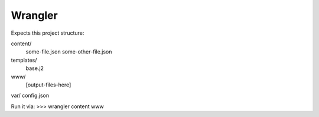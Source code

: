 Wrangler
--------

Expects this project structure:

content/
	some-file.json
	some-other-file.json
templates/
	base.j2
www/
	[output-files-here]
var/
config.json


Run it via:
>>> wrangler content www